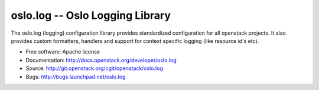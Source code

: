 ================================
oslo.log -- Oslo Logging Library
================================

.. image:: https://img.shields.io/pypi/v/oslo.log.svg
    :target: https://pypi.python.org/pypi/oslo.log/
    :alt: Latest Version

.. image:: https://img.shields.io/pypi/dm/oslo.log.svg
    :target: https://pypi.python.org/pypi/oslo.log/
    :alt: Downloads

The oslo.log (logging) configuration library provides standardized
configuration for all openstack projects. It also provides custom
formatters, handlers and support for context specific
logging (like resource id's etc).

* Free software: Apache license
* Documentation: http://docs.openstack.org/developer/oslo.log
* Source: http://git.openstack.org/cgit/openstack/oslo.log
* Bugs: http://bugs.launchpad.net/oslo.log
